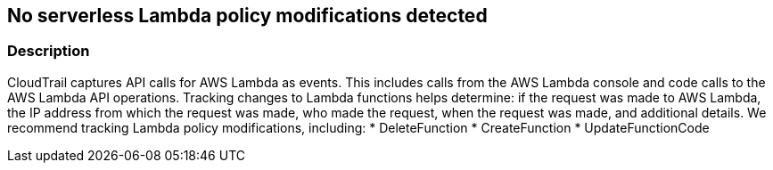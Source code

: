 == No serverless Lambda policy modifications detected


=== Description 


CloudTrail captures API calls for AWS Lambda as events.
This includes calls from the AWS Lambda console and code calls to the AWS Lambda API operations.
Tracking changes to Lambda functions helps determine: if the request was made to AWS Lambda, the IP address from which the request was made, who made the request, when the request was made, and additional details.
We recommend tracking Lambda policy modifications, including:
* DeleteFunction
* CreateFunction
* UpdateFunctionCode

